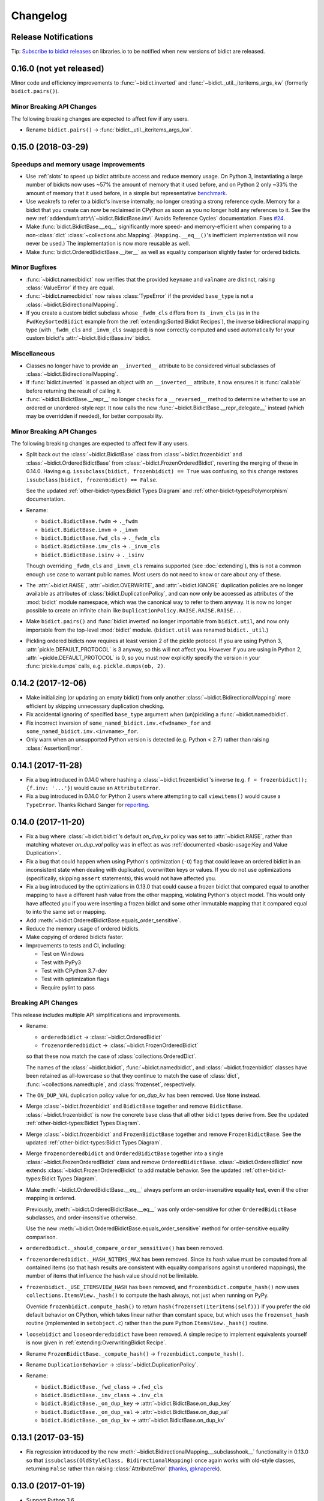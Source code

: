Changelog
=========

Release Notifications
---------------------

.. duplicated in README.rst
   (would use `.. include::` but GitHub doesn't understand it)

.. image:: https://img.shields.io/badge/libraries.io-subscribe-5BC0DF.svg
   :target: https://libraries.io/pypi/bidict
   :alt: Follow on libraries.io

Tip: `Subscribe to bidict releases <https://libraries.io/pypi/bidict>`__
on libraries.io to be notified when new versions of bidict are released.


0.16.0 (not yet released)
-------------------------

Minor code and efficiency improvements to
:func:`~bidict.inverted` and
:func:`~bidict._util._iteritems_args_kw`
(formerly ``bidict.pairs()``).


Minor Breaking API Changes
++++++++++++++++++++++++++

The following breaking changes are expected to affect few if any users.

- Rename ``bidict.pairs()`` → :func:`bidict._util._iteritems_args_kw`.


0.15.0 (2018-03-29)
-------------------

Speedups and memory usage improvements
++++++++++++++++++++++++++++++++++++++

- Use :ref:`slots` to speed up bidict attribute access and reduce memory usage.
  On Python 3,
  instantiating a large number of bidicts now uses ~57% the amount of memory
  that it used before,
  and on Python 2 only ~33% the amount of memory that it used before,
  in a simple but representative
  `benchmark <https://github.com/jab/bidict/pull/56#issuecomment-368203591>`__.

- Use weakrefs to refer to a bidict's inverse internally,
  no longer creating a strong reference cycle.
  Memory for a bidict that you create can now be reclaimed
  in CPython as soon as you no longer hold any references to it.
  See the new
  :ref:`addendum:\:attr\:\`~bidict.BidictBase.inv\` Avoids Reference Cycles`
  documentation.
  Fixes `#24 <https://github.com/jab/bidict/issues/20>`__.

- Make :func:`bidict.BidictBase.__eq__` significantly
  more speed- and memory-efficient when comparing to
  a non-:class:`dict` :class:`~collections.abc.Mapping`.
  (``Mapping.__eq__()``\'s inefficient implementation will now never be used.)
  The implementation is now more reusable as well.

- Make :func:`bidict.OrderedBidictBase.__iter__` as well as
  equality comparison slightly faster for ordered bidicts.

Minor Bugfixes
++++++++++++++

- :func:`~bidict.namedbidict` now verifies that the provided
  ``keyname`` and ``valname`` are distinct,
  raising :class:`ValueError` if they are equal.

- :func:`~bidict.namedbidict` now raises :class:`TypeError`
  if the provided ``base_type``
  is not a :class:`~bidict.BidirectionalMapping`.

- If you create a custom bidict subclass whose ``_fwdm_cls``
  differs from its ``_invm_cls``
  (as in the ``FwdKeySortedBidict`` example
  from the :ref:`extending:Sorted Bidict Recipes`),
  the inverse bidirectional mapping type
  (with ``_fwdm_cls`` and ``_invm_cls`` swapped)
  is now correctly computed and used automatically
  for your custom bidict's
  :attr:`~bidict.BidictBase.inv` bidict.

Miscellaneous
+++++++++++++

- Classes no longer have to provide an ``__inverted__``
  attribute to be considered virtual subclasses of
  :class:`~bidict.BidirectionalMapping`.

- If :func:`bidict.inverted` is passed
  an object with an ``__inverted__`` attribute,
  it now ensures it is :func:`callable`
  before returning the result of calling it.

- :func:`~bidict.BidictBase.__repr__` no longer checks for a ``__reversed__``
  method to determine whether to use an ordered or unordered-style repr.
  It now calls the new :func:`~bidict.BidictBase.__repr_delegate__` instead
  (which may be overridden if needed), for better composability.

Minor Breaking API Changes
++++++++++++++++++++++++++

The following breaking changes are expected to affect few if any users.

- Split back out the :class:`~bidict.BidictBase` class
  from :class:`~bidict.frozenbidict`
  and :class:`~bidict.OrderedBidictBase`
  from :class:`~bidict.FrozenOrderedBidict`,
  reverting the merging of these in 0.14.0.
  Having e.g. ``issubclass(bidict, frozenbidict) == True`` was confusing,
  so this change restores ``issubclass(bidict, frozenbidict) == False``.

  See the updated :ref:`other-bidict-types:Bidict Types Diagram`
  and :ref:`other-bidict-types:Polymorphism` documentation.

- Rename:

  - ``bidict.BidictBase.fwdm`` → ``._fwdm``
  - ``bidict.BidictBase.invm`` → ``._invm``
  - ``bidict.BidictBase.fwd_cls`` → ``._fwdm_cls``
  - ``bidict.BidictBase.inv_cls`` → ``._invm_cls``
  - ``bidict.BidictBase.isinv`` → ``._isinv``

  Though overriding ``_fwdm_cls`` and ``_invm_cls`` remains supported
  (see :doc:`extending`),
  this is not a common enough use case to warrant public names.
  Most users do not need to know or care about any of these.

- The :attr:`~bidict.RAISE`,
  :attr:`~bidict.OVERWRITE`, and
  :attr:`~bidict.IGNORE`
  duplication policies are no longer available as attributes of
  :class:`bidict.DuplicationPolicy`,
  and can now only be accessed as attributes of
  the :mod:`bidict` module namespace,
  which was the canonical way to refer to them anyway.
  It is now no longer possible to create an infinite chain like
  ``DuplicationPolicy.RAISE.RAISE.RAISE...``

- Make ``bidict.pairs()`` and :func:`bidict.inverted`
  no longer importable from ``bidict.util``,
  and now only importable from the top-level :mod:`bidict` module.
  (``bidict.util`` was renamed ``bidict._util``.)

- Pickling ordered bidicts now requires
  at least version 2 of the pickle protocol.
  If you are using Python 3,
  :attr:`pickle.DEFAULT_PROTOCOL` is 3 anyway,
  so this will not affect you.
  However if you are using in Python 2,
  :attr:`~pickle.DEFAULT_PROTOCOL` is 0,
  so you must now explicitly specify the version
  in your :func:`pickle.dumps` calls,
  e.g. ``pickle.dumps(ob, 2)``.


0.14.2 (2017-12-06)
-------------------

- Make initializing (or updating an empty bidict) from only another
  :class:`~bidict.BidirectionalMapping`
  more efficient by skipping unnecessary duplication checking.

- Fix accidental ignoring of specified ``base_type`` argument
  when (un)pickling a :func:`~bidict.namedbidict`.

- Fix incorrect inversion of
  ``some_named_bidict.inv.<fwdname>_for`` and
  ``some_named_bidict.inv.<invname>_for``.

- Only warn when an unsupported Python version is detected
  (e.g. Python < 2.7) rather than raising :class:`AssertionError`.


0.14.1 (2017-11-28)
-------------------

- Fix a bug introduced in 0.14.0 where hashing a
  :class:`~bidict.frozenbidict`\’s inverse
  (e.g. ``f = frozenbidict(); {f.inv: '...'}``)
  would cause an ``AttributeError``.

- Fix a bug introduced in 0.14.0 for Python 2 users
  where attempting to call ``viewitems()``
  would cause a ``TypeError``.
  Thanks Richard Sanger for
  `reporting <https://github.com/jab/bidict/issues/48>`__.


0.14.0 (2017-11-20)
-------------------

- Fix a bug where :class:`~bidict.bidict`\’s
  default *on_dup_kv* policy was set to :attr:`~bidict.RAISE`,
  rather than matching whatever *on_dup_val* policy was in effect
  as was :ref:`documented <basic-usage:Key and Value Duplication>`.

- Fix a bug that could happen when using Python's optimization (``-O``) flag
  that could leave an ordered bidict in an inconsistent state
  when dealing with duplicated, overwritten keys or values.
  If you do not use optimizations
  (specifically, skipping ``assert`` statements),
  this would not have affected you.

- Fix a bug introduced by the optimizations in 0.13.0 that could cause
  a frozen bidict that compared equal to another mapping
  to have a different hash value from the other mapping,
  violating Python's object model.
  This would only have affected you if you were inserting a
  frozen bidict and some other immutable mapping that it compared equal to
  into the same set or mapping.

- Add :meth:`~bidict.OrderedBidictBase.equals_order_sensitive`.

- Reduce the memory usage of ordered bidicts.

- Make copying of ordered bidicts faster.

- Improvements to tests and CI, including:

  - Test on Windows
  - Test with PyPy3
  - Test with CPython 3.7-dev
  - Test with optimization flags
  - Require pylint to pass


Breaking API Changes
++++++++++++++++++++

This release includes multiple API simplifications and improvements.

- Rename:

  - ``orderedbidict`` → :class:`~bidict.OrderedBidict`
  - ``frozenorderedbidict`` → :class:`~bidict.FrozenOrderedBidict`

  so that these now match the case of :class:`collections.OrderedDict`.

  The names of the
  :class:`~bidict.bidict`,
  :func:`~bidict.namedbidict`, and
  :class:`~bidict.frozenbidict` classes
  have been retained as all-lowercase
  so that they continue to match the case of
  :class:`dict`, :func:`~collections.namedtuple`, and
  :class:`frozenset`, respectively.

- The ``ON_DUP_VAL`` duplication policy value for *on_dup_kv* has been removed.
  Use ``None`` instead.

- Merge :class:`~bidict.frozenbidict` and ``BidictBase``
  together and remove ``BidictBase``.
  :class:`~bidict.frozenbidict`
  is now the concrete base class that all other bidict types derive from.
  See the updated :ref:`other-bidict-types:Bidict Types Diagram`.

- Merge :class:`~bidict.frozenbidict` and ``FrozenBidictBase``
  together and remove ``FrozenBidictBase``.
  See the updated :ref:`other-bidict-types:Bidict Types Diagram`.

- Merge ``frozenorderedbidict`` and ``OrderedBidictBase`` together
  into a single :class:`~bidict.FrozenOrderedBidict`
  class and remove ``OrderedBidictBase``.
  :class:`~bidict.OrderedBidict` now extends
  :class:`~bidict.FrozenOrderedBidict`
  to add mutable behavior.
  See the updated :ref:`other-bidict-types:Bidict Types Diagram`.

- Make :meth:`~bidict.OrderedBidictBase.__eq__`
  always perform an order-insensitive equality test,
  even if the other mapping is ordered.

  Previously,
  :meth:`~bidict.OrderedBidictBase.__eq__`
  was only order-sensitive for other ``OrderedBidictBase`` subclasses,
  and order-insensitive otherwise.

  Use the new :meth:`~bidict.OrderedBidictBase.equals_order_sensitive`
  method for order-sensitive equality comparison.

- ``orderedbidict._should_compare_order_sensitive()`` has been removed.

- ``frozenorderedbidict._HASH_NITEMS_MAX`` has been removed.
  Since its hash value must be computed from all contained items
  (so that hash results are consistent with
  equality comparisons against unordered mappings),
  the number of items that influence the hash value should not be limitable.

- ``frozenbidict._USE_ITEMSVIEW_HASH`` has been removed, and
  ``frozenbidict.compute_hash()``
  now uses ``collections.ItemsView._hash()`` to compute the hash always,
  not just when running on PyPy.

  Override ``frozenbidict.compute_hash()``
  to return ``hash(frozenset(iteritems(self)))``
  if you prefer the old default behavior on CPython,
  which takes linear rather than constant space,
  but which uses the ``frozenset_hash`` routine
  (implemented in ``setobject.c``)
  rather than the pure Python ``ItemsView._hash()`` routine.

- ``loosebidict`` and ``looseorderedbidict`` have been removed.
  A simple recipe to implement equivalents yourself is now given in
  :ref:`extending:OverwritingBidict Recipe`.

- Rename ``FrozenBidictBase._compute_hash()`` →
  ``frozenbidict.compute_hash()``.

- Rename ``DuplicationBehavior`` →
  :class:`~bidict.DuplicationPolicy`.

- Rename:

  - ``bidict.BidictBase._fwd_class`` → ``.fwd_cls``
  - ``bidict.BidictBase._inv_class`` → ``.inv_cls``
  - ``bidict.BidictBase._on_dup_key`` → :attr:`~bidict.BidictBase.on_dup_key`
  - ``bidict.BidictBase._on_dup_val`` → :attr:`~bidict.BidictBase.on_dup_val`
  - ``bidict.BidictBase._on_dup_kv`` → :attr:`~bidict.BidictBase.on_dup_kv`


0.13.1 (2017-03-15)
-------------------

- Fix regression introduced by the new
  :meth:`~bidict.BidirectionalMapping.__subclasshook__`
  functionality in 0.13.0 so that
  ``issubclass(OldStyleClass, BidirectionalMapping)`` once again
  works with old-style classes,
  returning ``False`` rather than raising :class:`AttributeError`
  (`thanks, @knaperek <https://github.com/jab/bidict/pull/41>`__).


0.13.0 (2017-01-19)
-------------------

- Support Python 3.6.

  (Earlier versions of bidict should work fine on 3.6, but it is officially
  supported starting in this version.)

- :class:`~bidict.BidirectionalMapping`
  has been refactored into an abstract base class,
  following the way :class:`collections.abc.Mapping` works.
  The concrete method implementations it used to provide have been moved
  into a new ``BidictBase`` subclass.

  :class:`~bidict.BidirectionalMapping`
  now also implements
  :meth:`~bidict.BidirectionalMapping.__subclasshook__`,
  so any class that provides a conforming set of attributes
  (enumerated in :attr:`~bidict.BidirectionalMapping._subclsattrs`)
  will be considered a
  :class:`~bidict.BidirectionalMapping`
  subclass automatically.

- ``OrderedBidirectionalMapping`` has been renamed to ``OrderedBidictBase``,
  to better reflect its function. (It is not an ABC.)

- A new ``FrozenBidictBase`` class has been factored out of
  :class:`~bidict.frozenbidict` and
  :class:`frozenorderedbidict <bidict.FrozenOrderedBidict>`.
  This implements common behavior such as caching the result of
  ``__hash__`` after the first call.

- The hash implementations of
  :class:`~bidict.frozenbidict` and
  :class:`frozenorderedbidict <bidict.FrozenOrderedBidict>`.
  have been reworked to improve performance and flexibility.
  :class:`frozenorderedbidict <bidict.FrozenOrderedBidict>`\’s
  hash implementation is now order-sensitive.

  See
  ``frozenbidict._compute_hash()`` and
  ``frozenorderedbidict._compute_hash``
  for more documentation of the changes,
  including the new
  ``frozenbidict._USE_ITEMSVIEW_HASH`` and
  ``frozenorderedbidict._HASH_NITEMS_MAX``
  attributes.
  If you have an interesting use case that requires overriding these,
  or suggestions for an alternative implementation,
  please `share your feedback <https://gitter.im/jab/bidict>`__.

- Add ``_fwd_class`` and ``_inv_class`` attributes
  representing the backing :class:`~collections.abc.Mapping` types
  used internally to store the forward and inverse dictionaries, respectively.

  This allows creating custom bidict types with extended functionality
  simply by overriding these attributes in a subclass.

  See the new :doc:`extending` documentation for examples.

- Pass any parameters passed to :meth:`~bidict.bidict.popitem`
  through to ``_fwd.popitem`` for greater extensibility.

- More concise repr strings for empty bidicts.

  e.g. ``bidict()`` rather than ``bidict({})`` and
  ``orderedbidict()`` rather than ``orderedbidict([])``.

- Add :attr:`bidict.compat.PYPY` and
  remove unused ``bidict.compat.izip_longest``.

0.12.0 (2016-07-03)
-------------------

- New/renamed exceptions:

  - :class:`~bidict.KeyDuplicationError`
  - :class:`~bidict.ValueDuplicationError`
  - :class:`~bidict.KeyAndValueDuplicationError`
  - :class:`~bidict.DuplicationError` (base class for the above)

- :func:`~bidict.bidict.put`
  now accepts ``on_dup_key``, ``on_dup_val``, and ``on_dup_kv`` keyword args
  which allow you to override the default policy
  when the key or value of a given item
  duplicates any existing item's.
  These can take the following values:

  - :attr:`~bidict.RAISE`
  - :attr:`~bidict.OVERWRITE`
  - :attr:`~bidict.IGNORE`

  ``on_dup_kv`` can also take ``ON_DUP_VAL``.

  If not provided,
  :func:`~bidict.bidict.put` uses the
  :attr:`~bidict.RAISE` policy by default.

- New :func:`~bidict.bidict.putall` method
  provides a bulk :func:`~bidict.bidict.put` API,
  allowing you to override the default duplication handling policy
  that :func:`~bidict.bidict.update` uses.

- :func:`~bidict.bidict.update` now fails clean,
  so if an :func:`~bidict.bidict.update` call raises a
  :class:`~bidict.DuplicationError`,
  you can now be sure that none of the given items was inserted.

  Previously, all of the given items that were processed
  before the one causing the failure would have been inserted,
  and no facility was provided to recover
  which items were inserted and which weren't,
  nor to revert any changes made by the failed
  :func:`~bidict.bidict.update` call.
  The new behavior makes it easier to reason about and control
  the effects of failed :func:`~bidict.bidict.update` calls.

  The new :func:`~bidict.bidict.putall` method also fails clean.

  Internally, this is implemented by storing a log of changes
  made while an update is being processed, and rolling back the changes
  when one of them is found to cause an error.
  This required reimplementing :class:`orderedbidict <bidict.OrderedBidict>`
  on top of two dicts and a linked list, rather than two OrderedDicts,
  since :class:`~collections.OrderedDict` does not expose
  its backing linked list.

- :func:`orderedbidict.move_to_end() <bidict.OrderedBidict.move_to_end>`
  now works on Python < 3.2 as a result of the new
  :class:`orderedbidict <bidict.OrderedBidict>` implementation.

- Add

  - :func:`bidict.compat.viewkeys`
  - :func:`bidict.compat.viewvalues`
  - :func:`bidict.compat.iterkeys`
  - :func:`bidict.compat.itervalues`
  - ``bidict.compat.izip``
  - ``bidict.compat.izip_longest``

  to complement the existing
  :func:`~bidict.compat.iteritems` and
  :func:`~bidict.compat.viewitems`
  compatibility helpers.

- More efficient implementations of
  ``bidict.pairs()``,
  :func:`~bidict.inverted`, and
  :func:`~bidict.BidictBase.copy`.

- Implement :func:`~bidict.BidictBase.__copy__`
  for use with the :mod:`copy` module.

- Fix issue preventing a client class from inheriting from ``loosebidict``
  (see `#34 <https://github.com/jab/bidict/issues/34>`__).

- Add benchmarking to tests.

- Drop official support for CPython 3.3.
  (It may continue to work, but is no longer being tested.)

Breaking API Changes
++++++++++++++++++++

- Rename ``KeyExistsException`` → :class:`~bidict.KeyDuplicationError`
  and ``ValueExistsException`` → :class:`~bidict.ValueDuplicationError`.

- When overwriting the key of an existing value in an :class:`orderedbidict <bidict.OrderedBidict>`,
  the position of the existing item is now preserved,
  overwriting the key of the existing item in place,
  rather than moving the item to the end.
  This now matches the behavior of overwriting the value of an existing key,
  which has always preserved the position of the existing item.
  (If inserting an item whose key duplicates that of one existing item
  and whose value duplicates that of another,
  the existing item whose value is duplicated is still dropped,
  and the existing item whose key is duplicated
  still gets its value overwritten in place, as before.)

  For example:

  .. code:: python

     >>> from bidict import orderedbidict  # doctest: +SKIP
     >>> o = orderedbidict([(0, 1), (2, 3)])  # doctest: +SKIP
     >>> o.forceput(4, 1)  # doctest: +SKIP

  previously would have resulted in:

  .. code:: python

     >>> o  # doctest: +SKIP
     orderedbidict([(2, 3), (4, 1)])

  but now results in:

  .. code:: python

     >>> o  # doctest: +SKIP
     orderedbidict([(4, 1), (2, 3)])


0.11.0 (2016-02-05)
-------------------

- Add
  :class:`orderedbidict <bidict.OrderedBidict>`,
  ``looseorderedbidict``, and
  :class:`frozenorderedbidict <bidict.FrozenOrderedBidict>`.

- Add :doc:`code-of-conduct`.

- Drop official support for pypy3.
  (It still may work but is no longer being tested.
  Support may be added back once pypy3 has made more progress.)

0.10.0.post1 (2015-12-23)
-------------------------

- Minor documentation fixes and improvements.


0.10.0 (2015-12-23)
-------------------

- Remove several features in favor of keeping the API simpler
  and the code more maintainable.

- In the interest of protecting data safety more proactively, by default
  bidict now raises an error on attempting to insert a non-unique value,
  rather than allowing its associated key to be silently overwritten.
  See discussion in `#21 <https://github.com/jab/bidict/issues/21>`__.

- New :meth:`~bidict.bidict.forceupdate` method
  provides a bulk :meth:`~bidict.bidict.forceput` operation.

- Fix bugs in
  :attr:`~bidict.bidict.pop` and
  :attr:`~bidict.bidict.setdefault`
  which could leave a bidict in an inconsistent state.

Breaking API Changes
++++++++++++++++++++

- Remove ``bidict.__invert__``, and with it, support for the ``~b`` syntax.
  Use :attr:`~bidict.BidictBase.inv` instead.
  `#19 <https://github.com/jab/bidict/issues/19>`__

- Remove support for the slice syntax.
  Use ``b.inv[val]`` rather than ``b[:val]``.
  `#19 <https://github.com/jab/bidict/issues/19>`__

- Remove ``bidict.invert``.
  Use :attr:`~bidict.BidictBase.inv`
  rather than inverting a bidict in place.
  `#20 <https://github.com/jab/bidict/issues/20>`__

- Raise ``ValueExistsException``
  when attempting to insert a mapping with a non-unique key.
  `#21 <https://github.com/jab/bidict/issues/21>`__

- Rename ``collapsingbidict`` → ``loosebidict``
  now that it suppresses
  ``ValueExistsException``
  rather than the less general ``CollapseException``.
  `#21 <https://github.com/jab/bidict/issues/21>`__

- ``CollapseException`` has been subsumed by
  ``ValueExistsException``.
  `#21 <https://github.com/jab/bidict/issues/21>`__

- :meth:`~bidict.bidict.put` now raises ``KeyExistsException``
  when attempting to insert an already-existing
  key, and ``ValueExistsException`` when
  attempting to insert an already-existing value.


0.9.0.post1 (2015-06-06)
------------------------

- Fix metadata missing in the 0.9.0rc0 release.


0.9.0rc0 (2015-05-30)
---------------------

- Add this changelog,
  `Contributors' Guide <https://github.com/jab/bidict/blob/master/CONTRIBUTING.rst>`__,
  `Gitter chat room <https://gitter.im/jab/bidict>`__,
  and other community-oriented improvements.

- Adopt Pytest (thanks Tom Viner and Adopt Pytest Month).

- Add property-based tests via
  `hypothesis <https://hypothesis.readthedocs.io>`__.

- Other code, tests, and docs improvements.

Breaking API Changes
++++++++++++++++++++

- Move ``bidict.iteritems()`` and ``bidict.viewitems()``
  to new :mod:`bidict.compat` module.

- Move :class:`bidict.inverted`
  to new ``bidict.util`` module
  (still available from top-level :mod:`bidict` module as well).

- Move ``bidict.fancy_iteritems()`` → ``bidict.util.pairs()``
  (also available from top level as ``bidict.pairs()``).

- Rename :func:`bidict.namedbidict`\'s ``bidict_type`` argument → ``base_type``.
